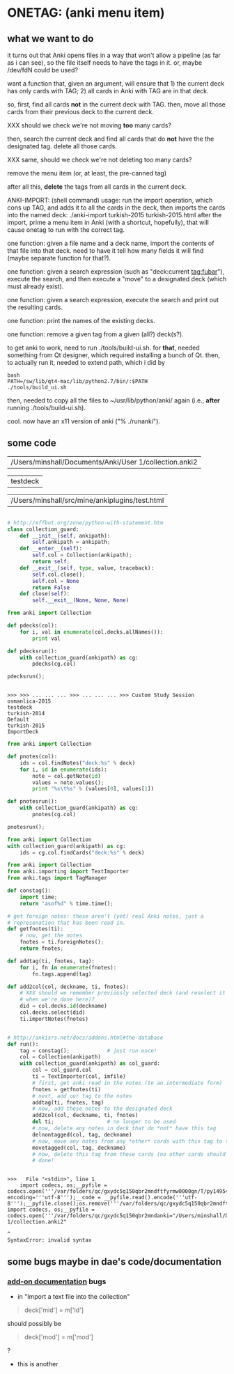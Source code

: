 * ONETAG: (anki menu item)

** what we want to do

it turns out that Anki opens files in a way that won't allow a
pipeline (as far as i can see), so the file itself needs to have the
tags in it.  or, maybe /dev/fdN could be used?

want a function that, given an argument, will ensure that 1) the
current deck has only cards with TAG; 2) all cards in Anki with TAG
are in that deck.

so, first, find all cards *not* in the current deck with TAG.  then,
move all those cards from their previous deck to the current deck.

XXX should we check we're not moving *too* many cards?

then, search the current deck and find all cards that do *not* have
the the designated tag.  delete all those cards.

XXX same, should we check we're not deleting too many cards?

remove the menu item (or, at least, the pre-canned tag)

after all this, *delete* the tags from all cards in the current
deck.

ANKI-IMPORT: (shell command)
usage: run the import operation, which cons up TAG, and adds it to
all the cards in the deck, then imports the cards into the named
deck: ./anki-import turkish-2015 turkish-2015.html after the import,
prime a menu item in Anki (with a shortcut, hopefully), that will
cause onetag to run with the correct tag.

one function: given a file name and a deck name, import the contents
of that file into that deck.  need to have it tell how many fields
it will find (maybe separate function for that?).

one function: given a search expression (such as "deck:current
tag:fubar"), execute the search, and then execute a "move" to a
designated deck (which must already exist).

one function: given a search expression, execute the search and
print out the resulting cards.

one function: print the names of the existing decks.

one function: remove a given tag from a given (all?) deck(s?).

to get anki to work, need to run ./tools/build-ui.sh.  for *that*,
needed something from Qt designer, which required installing a bunch
of Qt.  then, to actually run it, needed to extend path, which i did
by
#+BEGIN_EXAMPLE
bash
PATH=/sw/lib/qt4-mac/lib/python2.7/bin/:$PATH
./tools/build_ui.sh 
#+END_EXAMPLE
then, needed to copy all the files to ~/usr/lib/python/anki/ again
(i.e., *after* running ./tools/build-ui.sh).

cool.  now have an x11 version of anki ("% ./runanki").

** some code
#+name: anki2
| /Users/minshall/Documents/Anki/User 1/collection.anki2 |
#+name: deck
| testdeck |
#+name: imfile
| /Users/minshall/src/mine/ankiplugins/test.html |


#+BEGIN_SRC python :var a=deck[0,0] :results results raw :session ss
#+END_SRC

#+RESULTS:
testdeck

#+name: collection_guard
#+BEGIN_SRC python :session ss
  # http://effbot.org/zone/python-with-statement.htm
  class collection_guard:
      def __init__(self, ankipath):
          self.ankipath = ankipath;
      def __enter__(self):
          self.col = Collection(ankipath);
          return self;
      def __exit__(self, type, value, traceback):
          self.col.close();
          self.col = None
          return False
      def close(self):
          self.__exit__(None, None, None)
#+END_SRC

#+RESULTS: collection_guard



#+name: decks
#+BEGIN_SRC python :var ankipath=anki2[0,0] :results output :session ss
  from anki import Collection

  def pdecks(col):
      for i, val in enumerate(col.decks.allNames()):
          print val

  def pdecksrun():
      with collection_guard(ankipath) as cg:
          pdecks(cg.col)

  pdecksrun();
#+END_SRC

#+RESULTS: decks
: 
: >>> >>> ... ... ... >>> ... ... ... >>> Custom Study Session
: osmanlica-2015
: testdeck
: turkish-2014
: Default
: turkish-2015
: ImportDeck

#+name: notes
#+BEGIN_SRC python :results output :var ankipath=anki2[0,0] deck=deck[0,0] :session ss
  from anki import Collection

  def pnotes(col):
      ids = col.findNotes("deck:%s" % deck)
      for i, id in enumerate(ids):
          note = col.getNote(id)
          values = note.values();
          print "%s\t%s" % (values[0], values[1])

  def pnotesrun():
      with collection_guard(ankipath) as cg:
          pnotes(cg.col)

  pnotesrun();
#+END_SRC

#+RESULTS: notes

#+name: tags
#+BEGIN_SRC python :results output :var anki=anki2[0,0] deck=deck[0,0] :session ss
  from anki import Collection
  with collection_guard(ankipath) as cg:
      ids = cg.col.findCards("deck:%s" % deck)
#+END_SRC

#+RESULTS: tags

#+name: import
#+BEGIN_SRC python :session ss :results output :var ankipath=anki2[0,0] :var deckname=deck[0,0] :var imfile=imfile[0,0]
  from anki import Collection
  from anki.importing import TextImporter
  from anki.tags import TagManager

  def constag():
      import time;
      return "asof%d" % time.time();

  # get foreign notes: these aren't (yet) real Anki notes, just a
  # represenation that has been read in.
  def getfnotes(ti):
      # now, get the notes
      fnotes = ti.foreignNotes();
      return fnotes;

  def addtag(ti, fnotes, tag):
      for i, fn in enumerate(fnotes):
          fn.tags.append(tag)

  def add2col(col, deckname, ti, fnotes):
      # XXX should we remember previously selected deck (and reselect it
      # when we're done here)?
      did = col.decks.id(deckname)
      col.decks.select(did)
      ti.importNotes(fnotes)


  # http://ankisrs.net/docs/addons.html#the-database
  def run():
      tag = constag();            # just run once!
      col = Collection(ankipath)
      with collection_guard(ankipath) as col_guard:
          col = col_guard.col
          ti = TextImporter(col, imfile)
          # first, get anki read in the notes (to an intermediate form)
          fnotes = getfnotes(ti)
          # next, add our tag to the notes
          addtag(ti, fnotes, tag)
          # now, add these notes to the designated deck
          add2col(col, deckname, ti, fnotes)
          del ti;                 # no longer to be used
          # now, delete any notes in deck that do *not* have this tag
          delnontagged(col, tag, deckname)
          # now, move any notes from any *other* cards with this tag to this deck
          movetagged(col, tag, deckname)
          # now, delete this tag from these cards (no other cards should have this tag)
          # done!
#+END_SRC

#+RESULTS: import
: 
: >>>   File "<stdin>", line 1
:     import codecs, os;__pyfile = codecs.open('''/var/folders/qc/gxydc5q150qbr2mndftfyrmw0000gn/T/py149540Oy''', encoding='''utf-8''');__code = __pyfile.read().encode('''utf-8''');__pyfile.close();os.remove('''/var/folders/qc/gxydc5q150qbr2mndftfyrmw0000gn/T/py149540Oy''');exec(compile(__code, import codecs, os;__pyfile = codecs.open('''/var/folders/qc/gxydc5q150qbr2mndanki="/Users/minshall/Documents/Anki/User 1/collection.anki2"
:                                                                                                                                                                                                                                                                                                            ^
: SyntaxError: invalid syntax

** some bugs maybe in dae's code/documentation

*** [[http://ankisrs.net/docs/addons.html][add-on documentation]] bugs

+ in "Import a text file into the collection"
#+BEGIN_QUOTE
deck['mid'] = m['id']
#+END_QUOTE
should possibly be
#+BEGIN_QUOTE
deck['mod'] = m['mod']
#+END_QUOTE
?

+ this is another
